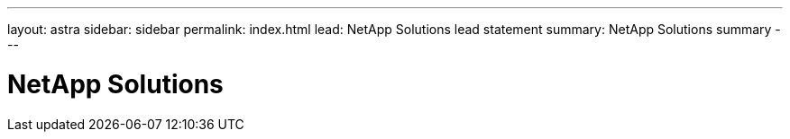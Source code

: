 ---
layout: astra
sidebar: sidebar
permalink: index.html
lead: NetApp Solutions lead statement
summary: NetApp Solutions summary
---

= NetApp Solutions
:hardbreaks:
:nofooter:
:icons: font
:linkattrs:
:imagesdir: ./media/
